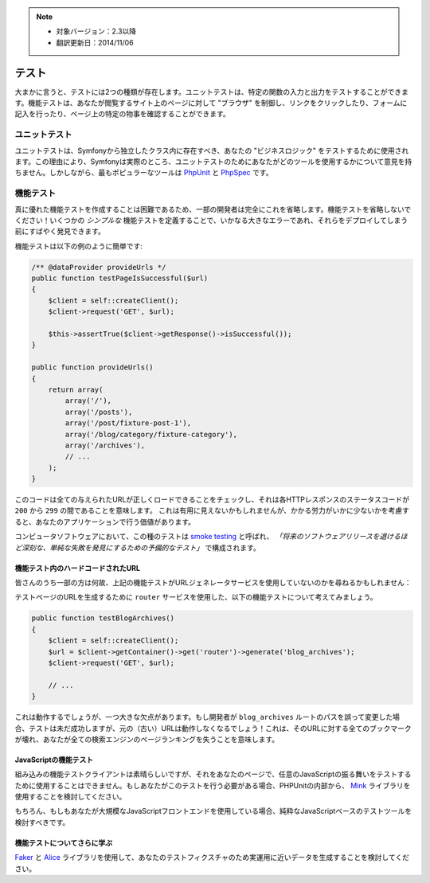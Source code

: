 .. note::

    * 対象バージョン：2.3以降
    * 翻訳更新日：2014/11/06

テスト
=====

大まかに言うと、テストには2つの種類が存在します。ユニットテストは、特定の関数の入力と出力をテストすることができます。機能テストは、あなたが閲覧するサイト上のページに対して "ブラウザ" を制御し、リンクをクリックしたり、フォームに記入を行ったり、ページ上の特定の物事を確認することができます。

ユニットテスト
----------

ユニットテストは、Symfonyから独立したクラス内に存在すべき、あなたの "ビジネスロジック" をテストするために使用されます。この理由により、Symfonyは実際のところ、ユニットテストのためにあなたがどのツールを使用するかについて意見を持ちません。しかしながら、最もポピュラーなツールは `PhpUnit`_ と `PhpSpec`_ です。

機能テスト
----------

真に優れた機能テストを作成することは困難であるため、一部の開発者は完全にこれを省略します。機能テストを省略しないでください！いくつかの *シンプルな* 機能テストを定義することで、いかなる大きなエラーであれ、それらをデプロイしてしまう前にすばやく発見できます。

.. best-practice::

    機能テストを定義することは、結局のところあなたのアプリケーションのページが正常にロードにされるかどうかチェックすることです。

機能テストは以下の例のように簡単です:

.. code-block:: php

    /** @dataProvider provideUrls */
    public function testPageIsSuccessful($url)
    {
        $client = self::createClient();
        $client->request('GET', $url);

        $this->assertTrue($client->getResponse()->isSuccessful());
    }

    public function provideUrls()
    {
        return array(
            array('/'),
            array('/posts'),
            array('/post/fixture-post-1'),
            array('/blog/category/fixture-category'),
            array('/archives'),
            // ...
        );
    }

このコードは全ての与えられたURLが正しくロードできることをチェックし、それは各HTTPレスポンスのステータスコードが ``200`` から ``299`` の間であることを意味します。
これは有用に見えないかもしれませんが、かかる労力がいかに少ないかを考慮すると、あなたのアプリケーションで行う価値があります。

コンピュータソフトウェアにおいて、この種のテストは `smoke testing`_ と呼ばれ、 *「将来のソフトウェアリリースを退けるほど深刻な、単純な失敗を発見にするための予備的なテスト」* で構成されます。

機能テスト内のハードコードされたURL
~~~~~~~~~~~~~~~~~~~~~~~~~~~~~

皆さんのうち一部の方は何故、上記の機能テストがURLジェネレータサービスを使用していないのかを尋ねるかもしれません：

.. best-practice::
    機能テストにおいては、URLジェネレータを使用する代わりに、URLのハードコードが使用されます。

テストページのURLを生成するために ``router`` サービスを使用した、以下の機能テストについて考えてみましょう。

.. code-block:: php

    public function testBlogArchives()
    {
        $client = self::createClient();
        $url = $client->getContainer()->get('router')->generate('blog_archives');
        $client->request('GET', $url);

        // ...
    }

これは動作するでしょうが、一つ大きな欠点があります。もし開発者が ``blog_archives`` ルートのパスを誤って変更した場合、テストは未だ成功しますが、元の（古い）URLは動作しなくなるでしょう！これは、そのURLに対する全てのブックマークが壊れ、あなたが全ての検索エンジンのページランキングを失うことを意味します。

JavaScriptの機能テスト
~~~~~~~~~~~~~~~~~~~~~~

組み込みの機能テストクライアントは素晴らしいですが、それをあなたのページで、任意のJavaScriptの振る舞いをテストするために使用することはできません。もしあなたがこのテストを行う必要がある場合、PHPUnitの内部から、 `Mink`_ ライブラリを使用することを検討してください。

もちろん、もしもあなたが大規模なJavaScriptフロントエンドを使用している場合、純粋なJavaScriptベースのテストツールを検討すべきです。

機能テストについてさらに学ぶ
~~~~~~~~~~~~~~~~~~~~~~~~~~

`Faker`_ と `Alice`_ ライブラリを使用して、あなたのテストフィクスチャのため実運用に近いデータを生成することを検討してください。


.. _`Faker`: https://github.com/fzaninotto/Faker
.. _`Alice`: https://github.com/nelmio/alice
.. _`PhpUnit`: https://phpunit.de/
.. _`PhpSpec`: http://www.phpspec.net/
.. _`Mink`: http://mink.behat.org
.. _`smoke testing`: http://en.wikipedia.org/wiki/Smoke_testing_(software)

.. 2014/11/06 gyoh_k 2c2000a0274b182cbf1a429badb567ee65432c54
